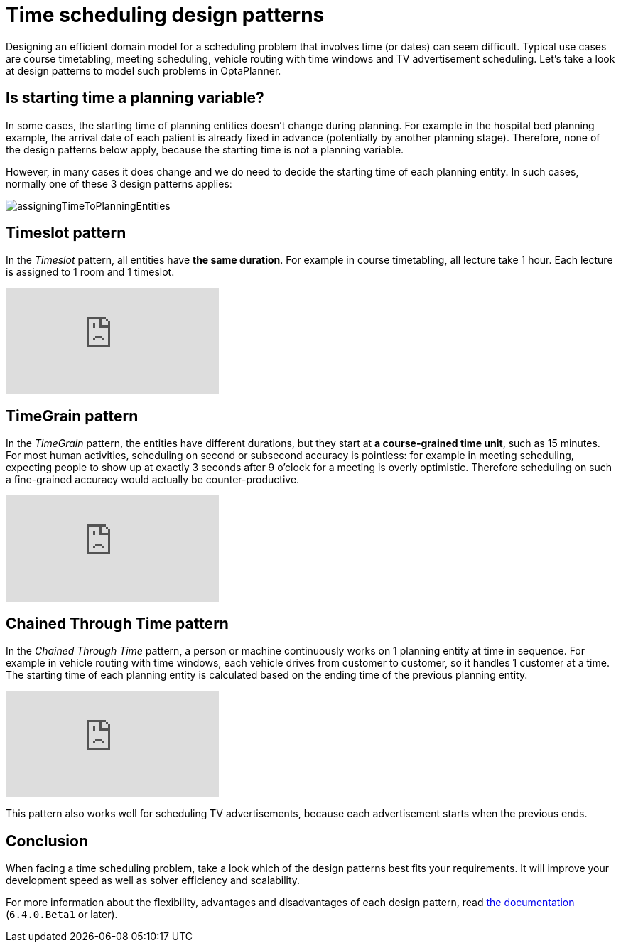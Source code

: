 = Time scheduling design patterns
:page-interpolate: true
:jbake-author: ge0ffrey
:jbake-type: post
:jbake-tags: [design, algorithm]

Designing an efficient domain model for a scheduling problem that involves time (or dates) can seem difficult.
Typical use cases are course timetabling, meeting scheduling, vehicle routing with time windows and TV advertisement scheduling.
Let's take a look at design patterns to model such problems in OptaPlanner.

== Is starting time a planning variable?

In some cases, the starting time of planning entities doesn't change during planning.
For example in the hospital bed planning example, the arrival date of each patient is already fixed in advance
(potentially by another planning stage).
Therefore, none of the design patterns below apply, because the starting time is not a planning variable.

However, in many cases it does change and we do need to decide the starting time of each planning entity.
In such cases, normally one of these 3 design patterns applies:

image::assigningTimeToPlanningEntities.png[]

== Timeslot pattern

In the _Timeslot_ pattern, all entities have *the same duration*. For example in course timetabling, all lecture take 1 hour.
Each lecture is assigned to 1 room and 1 timeslot.

video::4meWIhPRVn8[youtube]

== TimeGrain pattern

In the _TimeGrain_ pattern, the entities have different durations, but they start at *a course-grained time unit*, such as 15 minutes.
For most human activities, scheduling on second or subsecond accuracy is pointless:
for example in meeting scheduling, expecting people to show up at exactly 3 seconds after 9 o'clock for a meeting is overly optimistic.
Therefore scheduling on such a fine-grained accuracy would actually be counter-productive.

video::wLK2-4IGtWY[youtube]

== Chained Through Time pattern

In the _Chained Through Time_ pattern, a person or machine continuously works on 1 planning entity at time in sequence.
For example in vehicle routing with time windows, each vehicle drives from customer to customer, so it handles 1 customer at a time.
The starting time of each planning entity is calculated based on the ending time of the previous planning entity.

video::BxO3UFmtAPg[youtube]

This pattern also works well for scheduling TV advertisements, because each advertisement starts when the previous ends.

== Conclusion

When facing a time scheduling problem, take a look which of the design patterns best fits your requirements.
It will improve your development speed as well as solver efficiency and scalability.

For more information about the flexibility, advantages and disadvantages of each design pattern,
read https://www.optaplanner.org/learn/documentation.html[the documentation] (`6.4.0.Beta1` or later).
